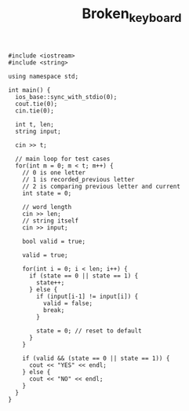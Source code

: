 #+TITLE: Broken_keyboard

#+begin_src c++
#include <iostream>
#include <string>

using namespace std;

int main() {
  ios_base::sync_with_stdio(0);
  cout.tie(0);
  cin.tie(0);

  int t, len;
  string input;

  cin >> t;

  // main loop for test cases
  for(int m = 0; m < t; m++) {
    // 0 is one letter
    // 1 is recorded_previous letter
    // 2 is comparing previous letter and current
    int state = 0;

    // word length
    cin >> len;
    // string itself
    cin >> input;

    bool valid = true;

    valid = true;

    for(int i = 0; i < len; i++) {
      if (state == 0 || state == 1) {
        state++;
      } else {
        if (input[i-1] != input[i]) {
          valid = false;
          break;
        }

        state = 0; // reset to default
      }
    }

    if (valid && (state == 0 || state == 1)) {
      cout << "YES" << endl;
    } else {
      cout << "NO" << endl;
    }
  }
}
#+end_src
